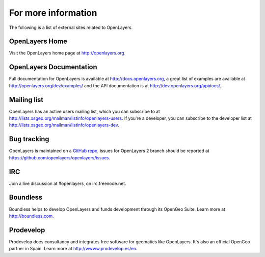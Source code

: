.. _openlayers.moreinfo:

For more information
========================

The following is a list of external sites related to OpenLayers.

OpenLayers Home
---------------

Visit the OpenLayers home page at `<http://openlayers.org>`_.


OpenLayers Documentation
------------------------

Full documentation for OpenLayers is available at `<http://docs.openlayers.org>`_, a great list of examples are available at `<http://openlayers.org/dev/examples/>`_ and the API documentation is at `<http://dev.openlayers.org/apidocs/>`_.


Mailing list
------------

OpenLayers has an active users mailing list, which you can subscribe to at `<http://lists.osgeo.org/mailman/listinfo/openlayers-users>`_.  If you're a developer, you can subscribe to the developer list at `<http://lists.osgeo.org/mailman/listinfo/openlayers-dev>`_.

Bug tracking
------------

OpenLayers is maintained on a `GitHub repo <https://github.com/openlayers/openlayers>`_, issues for OpenLayers 2 branch should be reported at `<https://github.com/openlayers/openlayers/issues>`_.


IRC
---

Join a live discussion at #openlayers, on irc.freenode.net.


Boundless
-----------

Boundless helps to develop OpenLayers and funds development through its OpenGeo Suite.  Learn more at `<http://boundless.com>`_.

Prodevelop
-------------

Prodevelop does consultancy and integrates free software for geomatics like OpenLayers. It's also an official OpenGeo partner in Spain. Learn more at `<http://wwww.prodevelop.es/en>`_.
